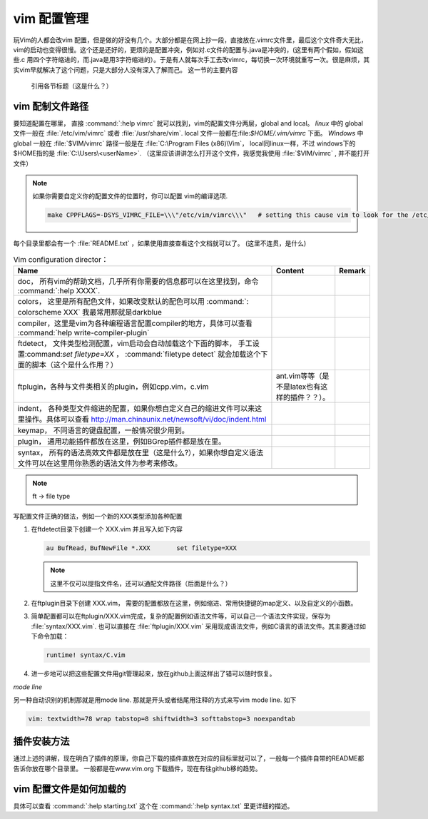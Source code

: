 ﻿vim 配置管理
************

玩Vim的人都会改vim 配置，但是做的好没有几个。大部分都是在网上抄一段，直接放在.vimrc文件里，最后这个文件奇大无比，vim的启动也变得很慢。这个还是还好的，更烦的是配置冲突，例如对.c文件的配置与.java是冲突的，(这里有两个假如，假如这些.c 用四个字符缩进的，而.java是用3字符缩进的）。于是有人就每次手工去改vimrc，每切换一次环境就重写一次。很是麻烦，其实vim早就解决了这个问题，只是大部分人没有深入了解而己。
这一节的主要内容

..

   引用各节标题（这是什么？）

vim 配制文件路径
================

要知道配置在哪里， 直接 :command:`:help vimrc` 就可以找到，vim的配置文件分两层，global and local。 *linux* 中的 global 文件一般在 :file:`/etc/vim/vimrc` 或者 :file:`/usr/share/vim`. local 文件一般都在:file:`$HOME/.vim/vimrc` 下面。 *Windows* 中 global 一般在 :file:`$VIM/vimrc` 路径一般是在 :file:`C:\Program Files (x86)\Vim`， local同linux一样，不过 windows下的$HOME指的是 :file:`C:\Users\<userName>`.
（这里应该讲讲怎么打开这个文件，我感觉我使用 :file:`$VIM/vimrc` , 并不能打开文件）

.. note::

   如果你需要自定义你的配置文件的位置时，你可以配置 vim的编译选项.
   
   .. code-block:: make
      
      make CPPFLAGS=-DSYS_VIMRC_FILE=\\\"/etc/vim/vimrc\\\"   # setting this cause vim to look for the /etc/vimrc file that containts the global vim settings. Normally this file is looked for in /usr/share/vim.

每个目录里都会有一个 :file:`README.txt` ，如果使用直接查看这个文档就可以了。
(这里不连贯，是什么)

.. csv-table:: Vim configuration director：
   :header: Name, Content , Remark
  
   doc， 所有vim的帮助文档，几乎所有你需要的信息都可以在这里找到，命令 :command:`:help XXXX`. 
   colors， 这里是所有配色文件，如果改变默认的配色可以用 :command:`: colorscheme XXX` 我最常用那就是darkblue
   compiler，这里是vim为各种编程语言配置compiler的地方，具体可以查看 :command:`help write-compiler-plugin` 
   ftdetect， 文件类型检测配置，vim启动会自动加载这个下面的脚本， 手工设置:command:`set filetype=XX` ， :command:`filetype detect` 就会加载这个下面的脚本（这个是什么作用？）
   ftplugin，各种与文件类相关的plugin，例如cpp.vim，c.vim, ant.vim等等（是不是latex也有这样的插件？？）。
   indent， 各种类型文件缩进的配置，如果你想自定义自己的缩进文件可以来这里操作。具体可以查看 http://man.chinaunix.net/newsoft/vi/doc/indent.html
   keymap， 不同语言的键盘配置，一般情况很少用到。 
   plugin， 通用功能插件都放在这里，例如BGrep插件都是放在里。
   syntax， 所有的语法高效文件都是放在里（这是什么?），如果你想自定义语法文件可以在这里用你熟悉的语法文件为参考来修改。

.. note::

   ft -> file type


写配置文件正确的做法，例如一个新的XXX类型添加各种配置

#. 在ftdetect目录下创建一个 XXX.vim 并且写入如下内容
   
   .. code-block:: vim
      
      au BufRead，BufNewFile *.XXX	set filetype=XXX

   .. note::

      这里不仅可以提指文件名，还可以通配文件路径（后面是什么？）

#. 在ftplugin目录下创建 XXX.vim， 需要的配置都放在这里，例如缩进、常用快捷键的map定义、以及自定义的小函数。

#. 简单配置都可以在ftplugin/XXX.vim完成，复杂的配置例如语法文件等，可以自己一个语法文件实现，保存为 :file:`syntax/XXX.vim`. 
   也可以直接在 :file:`ftplugin/XXX.vim` 采用现成语法文件，例如C语言的语法文件。其主要通过如下命令加载：
   
   .. code-block:: vim
      
      runtime! syntax/C.vim

#. 进一步地可以把这些配置文件用git管理起来，放在github上面这样出了错可以随时恢复。


*mode line*

另一种自动识别的机制那就是用mode line. 那就是开头或者结尾用注释的方式来写vim mode line. 如下

.. code-block:: vim
   
   vim: textwidth=78 wrap tabstop=8 shiftwidth=3 softtabstop=3 noexpandtab


插件安装方法
============

通过上述的讲解，现在明白了插件的原理，你自己下载的插件直放在对应的目标里就可以了，一般每一个插件自带的README都告诉你放在哪个目录里。
一般都是在www.vim.org 下载插件，现在有往github移的趋势。


vim 配置文件是如何加载的
========================

具体可以查看 :command:`:help starting.txt` 这个在 :command:`:help syntax.txt` 里更详细的描述。

